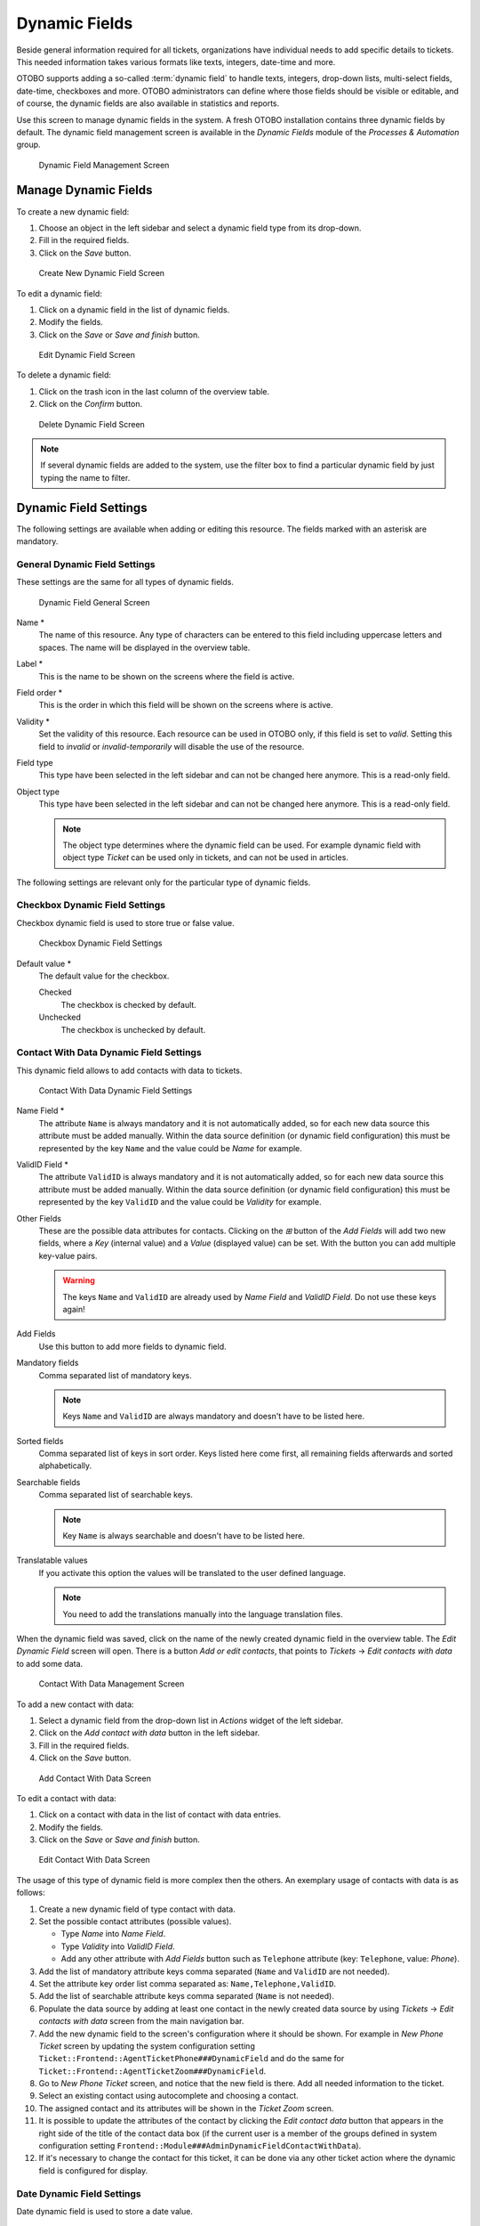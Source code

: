 Dynamic Fields
==============

Beside general information required for all tickets, organizations have individual needs to add specific details to tickets. This needed information takes various formats like texts, integers, date-time and more.

OTOBO supports adding a so-called :term:`dynamic field` to handle texts, integers, drop-down lists, multi-select fields, date-time, checkboxes and more. OTOBO administrators can define where those fields should be visible or editable, and of course, the dynamic fields are also available in statistics and reports.

Use this screen to manage dynamic fields in the system. A fresh OTOBO installation contains three dynamic fields by default. The dynamic field management screen is available in the *Dynamic Fields* module of the *Processes & Automation* group.

.. figure:: images/dynamic-field-management.png
   :alt: Dynamic Field Management Screen

   Dynamic Field Management Screen


Manage Dynamic Fields
---------------------

To create a new dynamic field:

1. Choose an object in the left sidebar and select a dynamic field type from its drop-down.
2. Fill in the required fields.
3. Click on the *Save* button.

.. figure:: images/dynamic-field-add.png
   :alt: Create New Dynamic Field Screen

   Create New Dynamic Field Screen

To edit a dynamic field:

1. Click on a dynamic field in the list of dynamic fields.
2. Modify the fields.
3. Click on the *Save* or *Save and finish* button.

.. figure:: images/dynamic-field-edit.png
   :alt: Edit Dynamic Field Screen

   Edit Dynamic Field Screen

To delete a dynamic field:

1. Click on the trash icon in the last column of the overview table.
2. Click on the *Confirm* button.

.. figure:: images/dynamic-field-delete.png
   :alt: Delete Dynamic Field Screen

   Delete Dynamic Field Screen

.. note::

   If several dynamic fields are added to the system, use the filter box to find a particular dynamic field by just typing the name to filter.


Dynamic Field Settings
----------------------

The following settings are available when adding or editing this resource. The fields marked with an asterisk are mandatory.


General Dynamic Field Settings
~~~~~~~~~~~~~~~~~~~~~~~~~~~~~~

These settings are the same for all types of dynamic fields.

.. figure:: images/dynamic-field-add.png
   :alt: Dynamic Field General Screen

   Dynamic Field General Screen

Name \*
   The name of this resource. Any type of characters can be entered to this field including uppercase letters and spaces. The name will be displayed in the overview table.

Label \*
   This is the name to be shown on the screens where the field is active.

   .. seealso::

      It is possible to add translations for a dynamic field label. Label translations have to be added manually to language translation files.

Field order \*
   This is the order in which this field will be shown on the screens where is active.

Validity \*
   Set the validity of this resource. Each resource can be used in OTOBO only, if this field is set to *valid*. Setting this field to *invalid* or *invalid-temporarily* will disable the use of the resource.

Field type
   This type have been selected in the left sidebar and can not be changed here anymore. This is a read-only field.

Object type
   This type have been selected in the left sidebar and can not be changed here anymore. This is a read-only field.

   .. note::

      The object type determines where the dynamic field can be used. For example dynamic field with object type *Ticket* can be used only in tickets, and can not be used in articles.

The following settings are relevant only for the particular type of dynamic fields.


Checkbox Dynamic Field Settings
~~~~~~~~~~~~~~~~~~~~~~~~~~~~~~~

Checkbox dynamic field is used to store true or false value.

.. figure:: images/dynamic-field-checkbox.png
   :alt: Checkbox Dynamic Field Settings

   Checkbox Dynamic Field Settings

Default value \*
   The default value for the checkbox.

   Checked
      The checkbox is checked by default.

   Unchecked
      The checkbox is unchecked by default.


Contact With Data Dynamic Field Settings
~~~~~~~~~~~~~~~~~~~~~~~~~~~~~~~~~~~~~~~~

This dynamic field allows to add contacts with data to tickets.

.. figure:: images/dynamic-field-contact-with-data.png
   :alt: Contact With Data Dynamic Field Settings

   Contact With Data Dynamic Field Settings

Name Field \*
   The attribute ``Name`` is always mandatory and it is not automatically added, so for each new data source this attribute must be added manually. Within the data source definition (or dynamic field configuration) this must be represented by the key ``Name`` and the value could be *Name* for example.

ValidID Field \*
   The attribute ``ValidID`` is always mandatory and it is not automatically added, so for each new data source this attribute must be added manually. Within the data source definition (or dynamic field configuration) this must be represented by the key ``ValidID`` and the value could be *Validity* for example.

Other Fields
   These are the possible data attributes for contacts. Clicking on the *⊞* button of the *Add Fields* will add two new fields, where a *Key* (internal value) and a *Value* (displayed value) can be set. With the button you can add multiple key-value pairs.

   .. warning::

      The keys ``Name`` and ``ValidID`` are already used by *Name Field* and *ValidID Field*. Do not use these keys again!

Add Fields
   Use this button to add more fields to dynamic field.

Mandatory fields
   Comma separated list of mandatory keys.

   .. note::

      Keys ``Name`` and ``ValidID`` are always mandatory and doesn't have to be listed here.

Sorted fields
   Comma separated list of keys in sort order. Keys listed here come first, all remaining fields afterwards and sorted alphabetically.

Searchable fields
   Comma separated list of searchable keys.

   .. note::

      Key ``Name`` is always searchable and doesn't have to be listed here.

Translatable values
   If you activate this option the values will be translated to the user defined language.

   .. note::

      You need to add the translations manually into the language translation files.

When the dynamic field was saved, click on the name of the newly created dynamic field in the overview table. The *Edit Dynamic Field* screen will open. There is a button *Add or edit contacts*, that points to *Tickets* → *Edit contacts with data* to add some data.

.. figure:: images/dynamic-field-contact-with-data-management.png
   :alt: Contact With Data Management Screen

   Contact With Data Management Screen

To add a new contact with data:

1. Select a dynamic field from the drop-down list in *Actions* widget of the left sidebar.
2. Click on the *Add contact with data* button in the left sidebar.
3. Fill in the required fields.
4. Click on the *Save* button.

.. figure:: images/dynamic-field-contact-with-data-add.png
   :alt: Add Contact With Data Screen

   Add Contact With Data Screen

To edit a contact with data:

1. Click on a contact with data in the list of contact with data entries.
2. Modify the fields.
3. Click on the *Save* or *Save and finish* button.

.. figure:: images/dynamic-field-contact-with-data-edit.png
   :alt: Edit Contact With Data Screen

   Edit Contact With Data Screen

The usage of this type of dynamic field is more complex then the others. An exemplary usage of contacts with data is as follows:

1. Create a new dynamic field of type contact with data.
2. Set the possible contact attributes (possible values).

   - Type *Name* into *Name Field*.
   - Type *Validity* into *ValidID Field*.
   - Add any other attribute with *Add Fields* button such as ``Telephone`` attribute (key: ``Telephone``, value: *Phone*).

3. Add the list of mandatory attribute keys comma separated (``Name`` and ``ValidID`` are not needed).
4. Set the attribute key order list comma separated as: ``Name,Telephone,ValidID``.
5. Add the list of searchable attribute keys comma separated (``Name`` is not needed).
6. Populate the data source by adding at least one contact in the newly created data source by using *Tickets* → *Edit contacts with data* screen from the main navigation bar.
7. Add the new dynamic field to the screen's configuration where it should be shown. For example in *New Phone Ticket* screen by updating the system configuration setting ``Ticket::Frontend::AgentTicketPhone###DynamicField`` and do the same for ``Ticket::Frontend::AgentTicketZoom###DynamicField``.
8. Go to *New Phone Ticket* screen, and notice that the new field is there. Add all needed information to the ticket.
9. Select an existing contact using autocomplete and choosing a contact.
10. The assigned contact and its attributes will be shown in the *Ticket Zoom* screen.
11. It is possible to update the attributes of the contact by clicking the *Edit contact data* button that appears in the right side of the title of the contact data box (if the current user is a member of the groups defined in system configuration setting ``Frontend::Module###AdminDynamicFieldContactWithData``).
12. If it's necessary to change the contact for this ticket, it can be done via any other ticket action where the dynamic field is configured for display.


Date Dynamic Field Settings
~~~~~~~~~~~~~~~~~~~~~~~~~~~

Date dynamic field is used to store a date value.

.. figure:: images/dynamic-field-date.png
   :alt: Date Dynamic Field Settings

   Date Dynamic Field Settings

Default date difference
   The difference from **now** (in seconds) to calculate the field default value (e.g. 3600 or -60).

Define years period
   Activate this feature to define a fixed range of years (in the future and in the past) to be displayed on the year part of the field. If set to *Yes* the following options will be available:

   Years in the past
      Define the number of years in the past from the current day to display in the year selection for this dynamic field in edit screens.

   Years in the future
      Define the number of years in the future from the current day to display in the year selection for this dynamic field in edit screens.

Show link
   Here you can specify an optional HTTP link for the field value in overviews and zoom screens. Example:

   ::

      http://some.example.com/handle?query=[% Data.Field1 | uri %]

Link for preview
   If filled in, this URL will be used for a preview which is shown when this link is hovered in ticket zoom. Please note that for this to work, the regular URL field above needs to be filled in, too.

Restrict entering of dates
   Here you can restrict the entering of dates of tickets.

   Prevent entry of dates in the future
      Selecting this option will prevent entering a date that is after the current date.

   Prevent entry of dates in the past
      Selecting this option will prevent entering a date that is before the current date.


Date / Time Dynamic Field Settings
~~~~~~~~~~~~~~~~~~~~~~~~~~~~~~~~~~

Date / time dynamic field is used to store a date time value.

.. figure:: images/dynamic-field-date-time.png
   :alt: Date / Time Dynamic Field Settings

   Date / Time Dynamic Field Settings

The settings for this type of dynamic field is the same as for date dynamic field.


Dropdown Dynamic Field Settings
~~~~~~~~~~~~~~~~~~~~~~~~~~~~~~~

Drop-down dynamic field is used to store a single value, from a closed list.

.. figure:: images/dynamic-field-dropdown.png
   :alt: Dropdown Dynamic Field Settings

   Dropdown Dynamic Field Settings

Possible values
   These are the possible data attributes for contacts. Clicking on the *⊞* button will add two new fields, where a key (internal value) and a value (displayed value) can be set. With the button you can add multiple key-value pairs.

Default value
   This is the default value for this field and this will be shown on the edit screens.

Add empty value
   If this option is activated an extra value is defined to show as a *-* in the list of possible values. This special value is empty internally.

Tree View
   Activate this option to display values as a tree.

Translatable values
   If you activate this option the values will be translated to the user defined language.

   .. note::

      You need to add the translations manually into the language translation files.

Show link
   Here you can specify an optional HTTP link for the field value in overviews and zoom screens. Example:

   ::

      http://some.example.com/handle?query=[% Data.Field1 | uri %]

Link for preview
   If filled in, this URL will be used for a preview which is shown when this link is hovered in ticket zoom. Please note that for this to work, the regular URL field above needs to be filled in, too.


Multiselect Dynamic Field Settings
~~~~~~~~~~~~~~~~~~~~~~~~~~~~~~~~~~

.. figure:: images/dynamic-field-multiselect.png
   :alt: Multiselect Dynamic Field Settings

   Multiselect Dynamic Field Settings

Possible values
   These are the possible data attributes for contacts. Clicking on the *⊞* button will add two new fields, where a key (internal value) and a value (displayed value) can be set. With the button you can add multiple key-value pairs.

Default value
   This is the default value for this field and this will be shown on the edit screens.

Add empty value
   If this option is activated an extra value is defined to show as a *-* in the list of possible values. This special value is empty internally.

Tree View
   Activate this option to display values as a tree.

Translatable values
   If you activate this option the values will be translated to the user defined language.

   .. note::

      You need to add the translations manually into the language translation files.


Text Dynamic Field Settings
~~~~~~~~~~~~~~~~~~~~~~~~~~~

Text dynamic field is used to store a single line string.

.. figure:: images/dynamic-field-text.png
   :alt: Text Dynamic Field Settings

   Text Dynamic Field Settings

Default value
   This is the default value for this field and this will be shown on the edit screens.

Show link
   Here you can specify an optional HTTP link for the field value in overviews and zoom screens. Example:

   ::

      http://some.example.com/handle?query=[% Data.Field1 | uri %]


Link for preview
   If filled in, this URL will be used for a preview which is shown when this link is hovered in ticket zoom. Please note that for this to work, the regular URL field above needs to be filled in, too.

Check RegEx
   Here you can specify a regular expression to check the value. The regex will be executed with the modifiers ``xms``. Example:

   ::

      ^[0-9]$

Add RegEx
   Clicking on the *⊞* button will add two new fields, where a regular expression and an error message can be added.


Textarea Dynamic Field Settings
~~~~~~~~~~~~~~~~~~~~~~~~~~~~~~~

Textarea dynamic field is used to store a multiple line string.

.. figure:: images/dynamic-field-textarea.png
   :alt: Textarea Dynamic Field Settings

   Textarea Dynamic Field Settings

Number of rows
   The height (in lines) for this field in the edit mode.

Number of cols
   The width (in characters) for this field in the edit mode.

Default value
   This is the default value for this field and this will be shown on the edit screens.

Check RegEx
   Here you can specify a regular expression to check the value. The regex will be executed with the modifiers ``xms``. Example:

   ::

      ^[0-9]$

Add RegEx
   Clicking on the *⊞* button will add two new fields, where a regular expression and an error message can be added.


Database Dynamic Field
~~~~~~~~~~~~~~~~~~~~~~

.. note::

   To use this type of dynamic field, an **OTOBO** service package is needed. Please contact at sales@otobo.de for an upgrade.


Web Service Dynamic Field
~~~~~~~~~~~~~~~~~~~~~~~~~

.. note::

   To use this type of dynamic field, an **OTOBO** service package is needed. Please contact at sales@otobo.de for an upgrade.


Display Dynamic Fields on Screens
---------------------------------

To display a dynamic field on a screen:

1. Make sure that the dynamic field *Validity* is set to *valid*.
2. Open the *System Configuration* module in the admin interface.
3. Navigate to *Frontend* → *Agent* → *View* and select a view to add the dynamic field to.
4. Find the setting ends with ``###DynamicField`` and click on the *Edit this setting* button.
5. Click on the *+* button to add the dynamic field.
6. Enter the name of the dynamic field to the text box and click on the tick button.
7. Select *1 - Enabled* or *2 - Enabled and required*.
8. Click on the tick button on the right to save the setting.
9. Deploy the modified system configuration.

.. figure:: images/dynamic-field-system-configuration.png
   :alt: Display Dynamic Fields on Screen

   Display Dynamic Fields on Screen

.. note::

   It is possible to add multiple dynamic fields at the same time. To do this, repeat steps 5-7.


Set Default Value via Ticket Event Module
-----------------------------------------

A ticket event (e.g. ``TicketCreate``) can trigger a value set for a certain field, if the field does not have a value yet.

1. Open the *System Configuration* module in the admin interface.
2. Navigate to *Core* → *Event* → *Ticket* and search for the setting ``Ticket::EventModulePost###9600-TicketDynamicFieldDefault``.
3. Click on the *Edit this setting* button to activate the setting.
4. Click on the tick button on the right to save the setting.
5. Deploy the modified system configuration.

.. figure:: images/dynamic-field-ticket-event-module.png
   :alt: Activate Ticket Event Module

   Activate Ticket Event Module

Example: activate *Field1* in ``TicketCreate`` event:

1. Open the *System Configuration* module in the admin interface.
2. Navigate to *Core* → *Ticket* → *DynamicFieldDefault* and search for the setting ``Ticket::TicketDynamicFieldDefault###Element1``.
3. Click on the *Edit this setting* button to activate the setting.
4. Click on the tick button on the right to save the setting.
5. Deploy the modified system configuration.

.. figure:: images/dynamic-field-ticket-dynamic-field-default.png
   :alt: Activate Dynamic Field in Ticket Create Event

   Activate Dynamic Field in Ticket Create Event

.. note::

   This configuration can be set in any of the 16 ``Ticket::TicketDynamicFieldDefault###Element`` settings.

.. seealso::
   If more than 16 fields needs to be set up, a custom XML file must be placed in ``$OTOBO_HOME/Kernel/Config/Files/XML`` directory to extend this feature.


Set Default Value via User Preferences
--------------------------------------

The dynamic field default value can be overwritten with a user defined value stored in the personal preferences.

1. Open the *System Configuration* module in the admin interface.
2. Navigate to *Frontend* → *Agent* → *View* → *Preferences* and search for the setting ``PreferencesGroups###DynamicField``.
3. Click on the *Edit this setting* button to activate the setting.
4. Click on the tick button on the right to save the setting.
5. Deploy the modified system configuration.

.. figure:: images/dynamic-field-preferences-groups.png
   :alt: Activate Dynamic Field in Personal Preferences

   Activate Dynamic Field in Personal Preferences

Click on your avatar on the top left corner, and select *Personal Preferences* → *Miscellaneous* to add a default value for the dynamic field.

.. figure:: images/dynamic-field-personal-preferences.png
   :alt: Dynamic Field in Personal Preferences

   Dynamic Field in Personal Preferences

This setting is an example of how to create an entry in the user preferences screen to set an exclusive dynamic field ``Name_X`` default value for the selected user. The limitation of this setting is that it only permits the use of one dynamic field. If two or more fields will use this feature, it is necessary to create a custom XML configuration file to add more settings similar to this one.

.. note::

   If more settings are added in a new XML each setting name needs to be unique in the system and different than ``PreferencesGroups###DynamicField``. For example:

   - ``PreferencesGroups###101-DynamicField-Field1``
   - ``PreferencesGroups###102-DynamicField-Field2``
   - ``PreferencesGroups###My-Field1``
   - ``PreferencesGroups###My-Field2``
